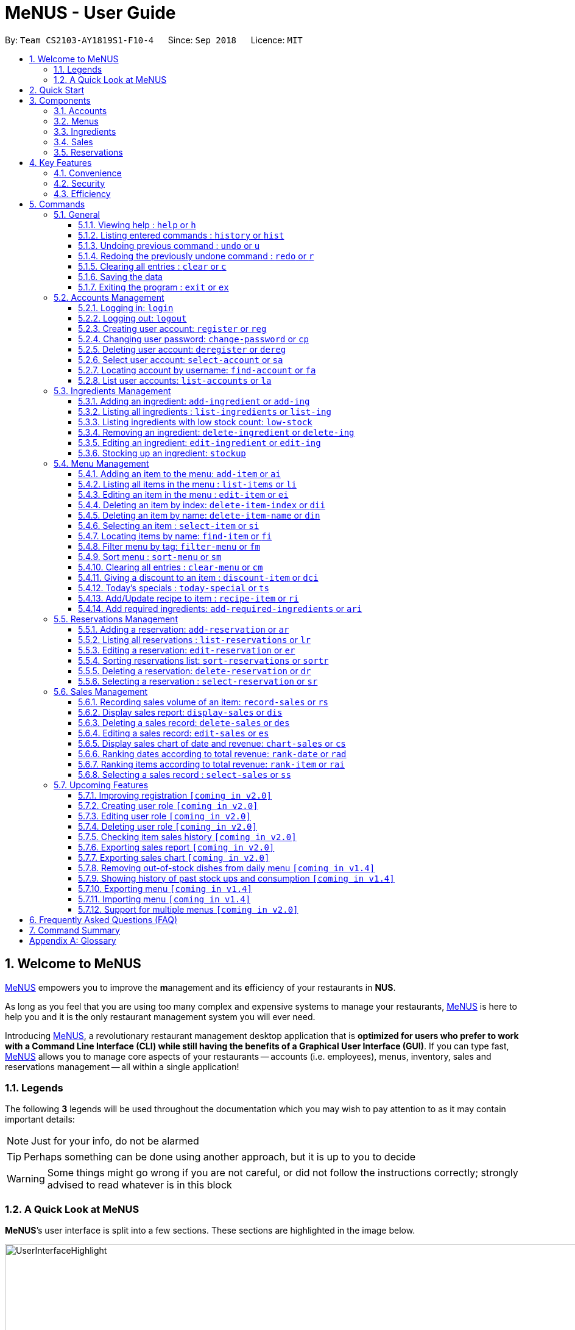 = MeNUS - User Guide
:site-section: UserGuide
:toc:
:toc-title:
:toc-placement: preamble
:sectnums:
:imagesDir: images
:stylesDir: stylesheets
:xrefstyle: full
:experimental:
ifdef::env-github[]
:tip-caption: :bulb:
:note-caption: :information_source:
:warning-caption: :warning:
endif::[]
:repoURL: https://github.com/CS2103-AY1819S1-F10-4/main/tree/master
:toclevels: 3

By: `Team CS2103-AY1819S1-F10-4`      Since: `Sep 2018`      Licence: `MIT`

// tag::intro[]
== Welcome to MeNUS
link:{repoURL}[MeNUS] empowers you to improve the **m**anagement and its **e**fficiency of your restaurants in **NUS**.

As long as you feel that you are using too many complex and expensive systems to manage your restaurants,
link:{repoURL}[MeNUS] is here to help you and it is the only restaurant management system you will ever need.

Introducing link:{repoURL}[MeNUS], a revolutionary restaurant management desktop application that is *optimized for
users who prefer to work with a Command Line Interface (CLI) while still having the benefits of a Graphical User
Interface (GUI)*. If you can type fast, link:{repoURL}[MeNUS] allows you to manage core aspects of your restaurants --
accounts (i.e. employees), menus, inventory, sales and reservations management -- all within a single application!

=== Legends
The following *3* legends will be used throughout the documentation which you may wish to pay attention to as it may
contain important details:

[NOTE]
Just for your info, do not be alarmed

[TIP]
Perhaps something can be done using another approach, but it is up to you to decide

[WARNING]
Some things might go wrong if you are not careful, or did not follow the instructions correctly; strongly advised to
read whatever is in this block

=== A Quick Look at MeNUS

*MeNUS*’s user interface is split into a few sections. These sections are highlighted in the image below.

image::UserInterfaceHighlight.png[width="1000"]

Let's get started!
// end::intro[]

== Quick Start
Follow this installation guide to get *MeNUS* up and running on your computer.

.  Ensure you have Java version `9` or later installed in your Computer.

[NOTE]
====
* If you are unsure which Java version is installed, you may refer to this link:https://www.java.com/en/download/help/version_manual.xml[link].
* You may install the current version of Java link:https://www.oracle.com/technetwork/java/javase/downloads/index.html[here].
====

.  Download the latest `menus.jar` link:https://github.com/CS2103-AY1819S1-F10-4/main/releases[here].
.  Copy the file to the folder you want to use as the home folder.
.  Double-click the file to start the app. The GUI should appear in a few seconds.
+
image::Ui.png[width="790"]
+
.  Type the command in the command box and press kbd:[Enter] to execute it. +
e.g. typing *`help`* and pressing kbd:[Enter] will open the help window.
.  Some example commands you can try:
* **`help`** : Opens up the help page
* **`login`**`id/root pw/1122qq` : Logs in to the root account
* **`add-item`**`n/Apple p/2.00 t/fruit` : Creates a new item in the menu
* *`exit`* : Exits the application

.  Refer to <<Commands>> for details of each command.

[[Components]]
== Components
*MeNUS* consists of five core components: accounts, menus, inventory, sales and reservations management.

=== Accounts
* You can create accounts for your employees to manage the system on your behalf.

=== Menus
* You can manage the menu by adding, editing or remove items from the menu.

=== Ingredients
* You can keep track of the ingredient availability in your restaurant.

=== Sales
* The built-in Sales Management System (SMS) in MeNUS provides you with the tools you will need to keep track of
  financial records conveniently and efficiently. Several analytical features were also incorporated to assist you in
  financial decision-making and devising marketing strategies.

=== Reservations
* You can keep track of customer reservations on the system.

[[Features]]
== Key Features
=== Convenience
*MeNUS* is an integrated application that will provide you with the utmost convenience and tools you will need to
manage your restaurants. It allows you to:

* Export data to `.xml` (default) or Excel file `[coming in v2.0]`.

=== Security
We understand that digital security is your biggest concern. *MeNUS* is capable of securing your restaurants' data by:

* Encrypting all data using state of the art encryption scheme `[coming in v2.0]`.
* Requiring users to be authenticated before they can execute any commands.
* Providing accountability through logging of system events.

=== Efficiency
Time is money. *MeNUS* ensures that the application will:

* Load within 5 seconds.
* Execute commands within split of a second and update the GUI almost instantaneously.

[[Commands]]
== Commands
*MeNUS* is jam-packed with features and it may be daunting for new users. The subsequent sections of the user guide
provides a step by step walk-through of all the commands *MeNUS* has to offer.

Do read our short explanation about Command Format below so that the subsequent portions of this section will make sense to you.
====
*Command Format*

* Words in `UPPER_CASE` are the parameters to be supplied by the user e.g. in `deregister id/USERNAME`, `USERNAME` is a
parameter which can be used as `deregister id/azhikai`.
* Items in square brackets are optional e.g `n/NAME [t/TAG]` can be used as `n/Pizza t/Italian` or as `n/Pizza`.
* Items with `…`​ after them can be used multiple times including zero times e.g. `[t/TAG]...` can be used as
`{nbsp}` (i.e. 0 times), `t/Italian`, `t/Italian t/Wednesday` etc.
* Parameters can be in any order e.g. if the command specifies `id/USERNAME pw/PASSWORD`, `pw/PASSWORD id/azhikai`
is also acceptable.
====

As this is a management system, only the following commands can be executed without being authenticated (i.e. as guest):

====
`help`, `login`, `select-item`, `find-item`, `filter-menu`, `list-items`, `today-special`, `exit`
====

=== General
The commands in this section does not tie to any of the 5 components.

==== Viewing help : `help` or `h`
Opens up the help window. Very useful if you are a new user. +
Format: `help` or `h`

==== Listing entered commands : `history` or `hist`
Lists all the commands that you have entered in reverse chronological order. +
Format: `history` or `hist`
[NOTE]
====
Pressing the kbd:[&uarr;] and kbd:[&darr;] arrows will display the previous and next input respectively in the command box
====

// tag::undoredo[]
==== Undoing previous command : `undo` or `u`

Restores the restaurant book to the state before the previous _undoable_ command was executed. +
Format: `undo` or `u`

[NOTE]
====
Undoable commands: those commands that modify the restaurant book's contents
====

Examples:

* `register id/root pw/1122qq` `n/Ang Zhi Kai` +
`undo` (reverses the `register id/root pw/1122qq n/Ang Zhi Kai` command) +

* `undo` +
The `undo` command fails as there are no undoable commands executed previously.

* `deregister id/root` +
`clear` +
`undo` (reverses the `clear` command) +
`undo` (reverses the `deregister id/root` command) +

==== Redoing the previously undone command : `redo` or `r`

Reverses the most recent `undo` command. +
Format: `redo` or `r`

Examples:

* `delete 1` +
`undo` (reverses the `delete 1` command) +
`redo` (reapplies the `delete 1` command) +

* `delete 1` +
`redo` +
The `redo` command fails as there are no `undo` commands executed previously.

* `delete 1` +
`clear` +
`undo` (reverses the `clear` command) +
`undo` (reverses the `delete 1` command) +
`redo` (reapplies the `delete 1` command) +
`redo` (reapplies the `clear` command) +
// end::undoredo[]

==== Clearing all entries : `clear` or `c`

Clears all entries from the restaurant book. +
Format: `clear` or `c`

==== Saving the data

Restaurant book data are saved in the hard disk automatically after any command that changes the data. No manual
saving is required.

==== Exiting the program : `exit` or `ex`

Exits the program. +
Format: `exit` or `ex`

// tag::accountmanagement[]
=== Accounts Management
==== Logging in: `login`

Logs into an existing account. +
Format: `login id/USERNAME pw/PASSWORD`

Examples:

* `login id/root pw/1122qq`

[TIP]
====
To testers: You may access the application using the default `root` account: `login id/root pw/1122qq`
====

==== Logging out: `logout`

Logs out of the account. +
Format: `logout`

[NOTE]
====
History will automatically be cleared upon logging out
====

==== Creating user account: `register` or `reg`

Creates a new user account. +
Format: `register id/USERNAME pw/PASSWORD n/FULL_NAME` or `reg id/USERNAME pw/PASSWORD n/FULL_NAME`

[NOTE]
====
This command will be improved in the future to support role (i.e. privilege system). See <<Register-Improvement>,
Section 5.7.1, “Improving registration [coming in v2.0]”>> for more information
====

Examples:

* `register id/azhikai pw/1122qq n/Ang Zhi Kai`
* `reg id/azhikai pw/1122qq n/Ang Zhi Kai`

==== Changing user password: `change-password` or `cp`

Edits the password of the current logged in user account. +
Format: `change-password npw/NEW_PASSWORD` or `cp npw/NEW_PASSWORD`

Examples:

* `change-password npw/1122qq`
* `cp npw/1122qq`

==== Deleting user account: `deregister` or `dereg`

Deletes an existing user account. +
Format: `deregister id/USERNAME` or `dereg id/USERNAME`

[NOTE]
====
This command will only be executable by a highly privileged user in the future. See <<User-Role>,
Section 5.7.2, “Creating user role [coming in v2.0]”>> for more information
====

Examples:

* `deregister id/azhikai`
* `dereg id/azhikai`

==== Select user account: `select-account` or `sa`
Selects the account identified by the index number. +
Format: `select-account INDEX` or `sa INDEX`

****
* The index refers to the index number shown in the displayed item list
* The index *must be a positive integer* `1, 2, 3, ...`
****

[NOTE]
====
Selecting the account does not render any data on the detailed panel due to the simplicity of the data itself
====

Examples:

* `list-accounts` +
`select-account 2` +
Selects the 2nd account in the list.
* `fa azhikai` +
`sa 1` +
Selects the 1st account in the results of the `find-account` command.

==== Locating account by username: `find-account` or `fa`

Finds account whose username contains the keyword. +
Format: `find-account KEYWORD` or `fa KEYWORD`

****
* The search is case insensitive. e.g `Root` will match `root`
* Only the username is searched
* Only one keyword is allowed since `username` does not contain spaces
* Full keyword is not necessary; e.g. `roo` and `root` will match `root`
****

Examples:

* `find-account root` or `fa root` +
Return any accounts whose username contains the string `root`

==== List user accounts: `list-accounts` or `la`

List all user accounts. +
Format: `list-accounts` or `la`

[WARNING]
====
Passwords are not and should not be displayed
====
// end::accountmanagement[]

// tag::ingredientmanagement[]
=== Ingredients Management
[[add-ingredient]]
==== Adding an ingredient: `add-ingredient` or `add-ing`

Adds a new ingredient to the ingredient list. +
Format: `add-ingredient n/INGREDIENT_NAME u/UNIT_TYPE p/PRICE_PER_UNIT m/MINIMUM`

[NOTE]
====
* MINIMUM refers to the minimum number of units below which an ingredient will be considered low in stock count
====

Examples:

* `add-ingredient n/cod fish u/kilogram p/20 m/1`

==== Listing all ingredients : `list-ingredients` or `list-ing`

Shows a list of all ingredients in the ingredient list. +
Format: `list-ingredients`

==== Listing ingredients with low stock count: `low-stock`

Shows a list of ingredients that are low in stock count. +
Format: `low-stock`

==== Removing an ingredient: `delete-ingredient` or `delete-ing`

Deletes the specified ingredient from the ingredient list. +
Format: `delete-ingredient INDEX` or `delete-ingredient NAME`

[NOTE]
====
* Deletes the ingredient at the specified `INDEX`.
* `INDEX` refers to the index number shown in the displayed ingredient list.
* `INDEX` *must be a positive integer* 1, 2, 3, ...
* Alternatively, deletes the ingredient with the specified `NAME`.
====

Examples:

* `list-ingredients` +
`delete-ingredient 1` +
`list-ingredients` +
Deletes the 1st ingredient in the ingredient list.

* `delete-ingredient cod fish` +
`list-ingredients` +
Deletes the ingredient `cod fish` from the ingredient list.

==== Editing an ingredient: `edit-ingredient` or `edit-ing`

Edits an ingredient in the ingredient list. +
Format: `edit-ingredient INDEX [n/INGREDIENT_NAME] [u/UNIT_TYPE] [p/PRICE_PER_UNIT]
[m/MINIMUM]` or `edit-ingredient on/ORIGINAL_INGREDIENT_NAME [n/NEW_INGREDIENT_NAME] [t/UNIT_TYPE] [p/PRICE_PER_UNIT] [m/MINIMUM]`

[NOTE]
====
* Edits the ingredient at the specified `INDEX`. The index refers to the index number shown in the displayed ingredient list. The index *must be a positive integer* 1, 2, 3, ...
* Existing values will be updated to the input values.
* Alternatively, edits the ingredient with the specified `ORIGNAL_INGREDIENT_NAME`.
====

[WARNING]
====
* At least one of the optional fields must be provided.
====

Examples:

* `edit-ingredient 3 n/thin fries` +
Edits the name of the 3rd ingredient to be `thin fries`.

* `edit-ingredient 4 u/1.5ml bottle p/1.20`  +
Edits the unit type and price per unit of the 4th ingredient to be `1.5ml bottle` and `1.20` respectively.

* `edit-ingredient ketchup n/tomato ketchup`  +
Edits the name of `ketchup` to be `tomato ketchup`.

[[stockup]]
==== Stocking up an ingredient: `stockup`

Increases the number of units of an ingredient or multiple ingredients. +
Format: `stockup n/INGREDIENT_NAME... nu/NUMBER_OF_UNITS...`

****
* NUMBER_OF_UNITS for an ingredient must follow the INGREDIENT_NAME for that particular ingredient.
****

Examples:

* `stockup n/cod fish nu/5`
* `stockup n/chicken thigh nu/10 n/fries nu/20 n/tomato ketchup nu/50`

// tag::menu[]
=== Menu Management
[[add-item]]
==== Adding an item to the menu: `add-item` or `ai`

Adds an item to the menu +
Format: `add-item n/ITEM_NAME p/ITEM_PRICE [t/TAG]...`

****
* ITEM_NAME and ITEM_PRICE must be provided.
* An item can have any number of tags (including 0)
* ITEM_PRICE should only contain numbers, at most 2 decimal place and smaller than or equals to 2,147,483,647.
****

Examples:

* `add-item n/Burger p/2`
* `ai n/Burger Set p/4.5 t/Set`

==== Listing all items in the menu : `list-items` or `li`

Shows a list of all items in the menu. +
Format: `list-items`

==== Editing an item in the menu : `edit-item` or `ei`

Edits an existing item in the menu. +
Format: `edit-item INDEX [n/ITEM_NAME] [p/ITEM_PRICE] [t/TAG]...`

****
* Edits the item at the specified `INDEX`. The index refers to the index number shown in the displayed item list. The
index *must be a positive integer* 1, 2, 3, ...
* At least one of the optional fields must be provided.
* Existing values will be updated to the input values.
* When editing tags, the existing tags of the item will be removed i.e adding of tags is not cumulative.
* You can remove all the item's tags by typing `t/` without specifying any tags after it.
****

Examples:

* `edit-item 1 n/burger p/3` +
Edits the name and price of the 1st item to be `burger` and `3` respectively.
* `ei 2 p/4 t/` +
Edits the price of the 2nd item to be `4` and clears all existing tags.

==== Deleting an item by index: `delete-item-index` or `dii`

Deletes the specified item from the menu. +
Format: `delete-item-index INDEX [ei/INDEX]`

****
* Deletes the item at the specified `INDEX`.
* The index refers to the index number shown in the displayed item list.
* The index *must be a positive integer* 1, 2, 3, ...
* You can delete a range of items by adding the ending index `ei\INDEX`.
****

Examples:

* `list-items` +
`delete-item-index 2` +
Deletes the 2nd item in the menu.
* `fi Cheese` +
`dii 1 ei/3` +
Deletes 1st item, 2nd item and 3rd item in the results of the `find` command.

==== Deleting an item by name: `delete-item-name` or `din`

Deletes the specified item from the menu. +
Format: `delete-item-name NAME`

****
* Deletes the item by the specified `NAME`.
* The name of the item *must be in the displayed item list*.
* The index *must be a positive integer* 1, 2, 3, ...
* You can delete a range of items by adding the ending index `ei\INDEX`.
****

Examples:

* `list-items` +
`delete-item-name Apple Juice` +
Deletes the `Apple Juice` item in the menu.
* `fi Cheese` +
`din Cheese Fries` +
Deletes `Cheese Fries` item in the results of the `find` command.

==== Selecting an item : `select-item` or `si`

Selects the item identified by the index number used in the menu. +
Format: `select-item INDEX`

****
* Selects the item and loads the page the item at the specified `INDEX`.
* The index refers to the index number shown in the displayed item list.
* The index *must be a positive integer* `1, 2, 3, ...`
****

Examples:

* `list-items` +
`select-item 2` +
Selects the 2nd item in the menu.
* `fi Burger` +
`si 1` +
Selects the 1st item in the results of the `find` command.

==== Locating items by name: `find-item` or `fi`

Finds items whose names contain any of the given keywords. +
Format: `find-item KEYWORD [MORE_KEYWORDS]`

****
* The search is case insensitive. e.g `burger` will match `Burger`
* The order of the keywords does not matter. e.g. `Cheese Burger` will match `Burger Cheese`
* Only the name is searched.
* Only full words will be matched e.g. `Bur` will not match `Burger`
* Items matching at least one keyword will be returned (i.e. `OR` search). e.g. `Cheese Burger` will return
`Cheese Fries`,`Cheese Cake`
****

Examples:

* `find-item Burger` +
Returns `burger` and `Cheese Burger`
* `fi Cheese Chocolate Fruit` +
Returns any item having names `Cheese`, `Chocolate`, or `Fruit`

==== Filter menu by tag: `filter-menu` or `fm`

Finds items that contain the given tag in the menu. +
Format: `filter-menu t/TAG`

****
* The search is case insensitive. e.g `burger` will match `Burger`
* Only filter by tag.
* Only full words will be matched e.g. `Bur` will not match `Burger`
* Items matching at least one keyword will be returned (i.e. `OR` search). e.g. `Cheese Burger` will return
`Cheese Fries`,`Cheese Cake`
****

Examples:

* `filter-menu t/monday` +
Returns any item that contains tag `monday`
* `fm t/set` +
Returns any item that contains tag `set`

==== Sort menu : `sort-menu` or `sm`

Sort the menu by name or price. +
Format: `sort-menu [NAME] [PRICE]`

****
* Sort the menu by name or price.
* Case-insensitive, can be: `sort-menu name` or `sort-menu NAME`
* Only one of the sorting method should be provided.
****

Examples:

* `sort-menu NAME` +
Sorts the menu by item name in lexicographical order.
* `sm PRICE` +
Sorts the menu by item price in ascending order(lowest to highest).

==== Clearing all entries : `clear-menu` or `cm`

Clears all entries from the menu. +
Format: `clear-menu`

==== Giving a discount to an item : `discount-item` or `dci`

Gives the item identified by the index number used in the displayed item list a discount. +
Format: `discount-item INDEX|ALL [ei/INDEX] dp/PERCENTAGE`

****
* Gives the item at the specified `INDEX` a discount based on the percentage.
* If the item is already on discount, it will update the new discounted price.
* The index refers to the index number shown in the displayed item list.
* The index *must be a positive integer* `1, 2, 3, ...`
* You can remove discount by typing `0` for the percentage.
* You can give a discount to the whole menu by typing `ALL` instead of a specified `INDEX`.
* You can give a discount to a range of items by adding the ending index `ei\INDEX`.
* The ending index can not be smaller than index.
****

Examples:

* `list-items` +
`discount-item 2 dp/20` +
Give the 2nd item in the menu a 20% discount.
* `fi Cheese` +
`dci 1 dp/0` +
Revert the 1st item in the results of the `find` command to original price.
* `li` +
`dci 1 ei/3 dp/50` +
Give the 1st item to the 3rd item in the menu a 50% discount.

==== Today's specials : `today-special` or `ts`

Lists the items that have been tagged with `DAY_OF_THE_WEEK` in the menu. +
Format: `today-special`

Examples:

* `today-special` +
If today is Monday +
List the items that have been tagged with `Monday` in the menu.

==== Add/Update recipe to item : `recipe-item` or `ri`

Adds/Updates recipe to the item identified by the index number used in the menu. +
Format: `recipe-item INDEX r/RECIPE`

****
* Adds/Updates a recipe to the item at the specified `INDEX`.
* If the item has a recipe already, it will update the recipe.
* The index refers to the index number shown in the displayed item list.
* The index *must be a positive integer* `1, 2, 3, ...`
* You can remove recipe by typing `r/` without specifying any recipe after it..
****

Examples:

* `recipe-item 1 r/Some Recipe` +
Add/Update the recipe of the 1st item to be `Some Recipe`.
* `fi Cheese` +
`ri 1 r/Other Recipe` +
Add/Update the recipe of the 1st item in the results of the `find` command to be `Other Recipe`.

[[add-required-ingredient]]
==== Add required ingredients: `add-required-ingredients` or `ari`

Adds/Updates required ingredients to the item identified by the index number used in the menu. +
Format: `add-required-ingredients INDEX n/INGREDIENT_NAME... nu/NUMBER_OF_INGREDIENTS...`

****
* Adds/Updates required ingredients to the item at the specified `INDEX`.
* If the item has required ingredients already, it will update the required ingredients.
* The index refers to the index number shown in the displayed item list.
* The index *must be a positive integer* `1, 2, 3, ...`
* NUMBER_OF_INGREDIENTS for an ingredient must follow the INGREDIENT_NAME for that particular ingredient.
****

Examples:

* `add-required-ingredients 1 n/Apple nu/3`
Add/Update the required ingredients of the 1st item.
* `fi Cheese` +
`ari 1 n/chicken thigh u/10 n/potato u/20` +
Add/Update the recipe of the 1st item in the results of the `find` command.
// end::menu[]

//tag::reservations[]
=== Reservations Management
==== Adding a reservation: `add-reservation` or `ar`

Adds a new reservation to the reservations list. +
Format: `add-reservation n/NAME px/PAX d/DATE ti/TIME` or `ar n/NAME px/PAX d/DATE ti/TIME`

[NOTE]
====
* We use natural language processing to parse the date and time values.
* For example, phrases like `21st Dec` or `12 p.m.` will be accepted. Try it out!
====

[WARNING]
====
* Try to avoid ambiguous language as it might be interpreted incorrectly.
* For example, `3/12` is ambiguous as it could mean `3rd December` or `12th March`!
* If you want to be sure, we recommend using these formats:
** `DATE`: `DD-MM-YYYY`
** `TIME`: `HH:MM`
====

Examples:

* `add-reservation n/TAN px/4 d/21-07-2019 ti/10:00`
* `ar n/ONG px/2 d/21st July ti/10am`
* `ar n/LEE px/8 d/next tuesday ti/8 p.m.`

==== Listing all reservations : `list-reservations` or `lr`

Shows a list of all reservations in the reservations list. +
Format: `list-reservations` or `lr`

==== Editing a reservation: `edit-reservation` or `er`

Edits an reservation in the reservation list. +
Format: `edit-reservation INDEX [n/NAME] [px/PAX] [d/DATE] [ti/TIME]` or `er INDEX [n/NAME] [px/PAX] [d/DATE] [ti/TIME]`

****
* Edits the reservation at the specified `INDEX`. The index refers to the index number shown in the
displayed reservations list. The index *must be a positive integer* 1, 2, 3, ...
* At least one of the optional fields must be provided.
* Existing values will be updated to the input values.
****

Examples:

* `edit-reservation 2 d/31-12-2019 ti/18:00` +
Edits the time of the 2nd reservation in the list to `31st Dec 2019, 1800` hrs.

* `er 6 n/ONG px/4`  +
Edits the name and pax of the 6th reservation to `ONG` and `4` respectively.

==== Sorting reservations list: `sort-reservations` or `sortr`

Sorts the reservations list by Date/Time. +
Format: `sort-reservations` or `sortr`

==== Deleting a reservation: `delete-reservation` or `dr`

Deletes the specified reservation from the reservations list. +
Format: `delete-reservation INDEX` or `dr INDEX`

****
* Deletes the reservation at the specified `INDEX`.
* The index refers to the index number shown in the displayed reservations list.
* The index *must be a positive integer* 1, 2, 3, ...
****

Examples:

* `list-reservations` +
`delete-reservations 2` +
`list-reservations` +
Deletes the 2nd reservation in the reservations list.

* `list-reservations` +
`dr 5` +
`list-reservations` +
Deletes the 5th reservation in the reservations list.

==== Selecting a reservation : `select-reservation` or `sr`

Selects the reservation identified by the index number used in the displayed reservations list. +
Format: `select-reservation INDEX` or `sr INDEX`

****
* Selects the reservation at the specified `INDEX`.
* The index refers to the index number shown in the displayed reservation list.
* The index *must be a positive integer* `1, 2, 3, ...`
****

Examples:

* `list-reservations` +
`select-reservation 2` +
Selects the 2nd reservation in the reservations list.

* `list-reservations` +
`select-reservation 7` +
Selects the 7th reservation in the reservations list.
//end::reservations[]


// tag::salesmanagement[]
=== Sales Management

The following are Sales-related commands to help you with financial tracking and analysis.

==== Recording sales volume of an item: `record-sales` or `rs`

Records the sales volume of an item within a specific day into the record list. +
Format: `record-sales d/DATE n/ITEM_NAME q/QUANTITY_SOLD p/ITEM_PRICE` or `rs d/DATE n/ITEM_NAME q/QUANTITY_SOLD
p/ITEM_PRICE` +

****
* DATE must be written in the DD-MM-YYYY format.
* DATE must exist in the calendar.
* Both DATE and ITEM_NAME cannot be same as another record in the record list.
****

[NOTE]
====
A *sales record* is created whenever you record the sales volume of an item. +
The *record list* holds all sales records you have recorded.
====


[[auto-ingredient-update]]
===== Auto-ingredient update mechanism:
`record-sales` also determines all the ingredients you used and automatically deducts them from the ingredient
list, subjected to the following conditions: +
1) The item exists in the menu. +
Refer to <<add-item>> for more information. +
2) The required ingredients to make one unit of `ITEM_NAME` is specified. +
Refer to <<add-required-ingredient>> for more information. +
3) All required ingredients exist in the ingredient list. +
Refer to <<add-ingredient>> for more information. +
4) There are sufficient ingredients to make `QUANTITY_SOLD` units of `ITEM_NAME`. +
Refer to <<stockup>> for more information.

[NOTE]
====
Sales volume will still be recorded even if some of the above conditions are not met. However, ingredient list
would not be updated.
====

[NOTE]
====
[[ingredients-used]]MeNUS will remember the name and quantity of ingredients you used as long as the item and
its required ingredients have been specified in the menu section.
====

Examples:

* `record-sales d/25-09-2018 n/Fried Rice q/35 p/5.50`
* `rs d/25-09-2018 n/Fried Rice q/35 p/5.50`

==== Display sales report: `display-sales` or `dis`

Generate and display the sales report for a specific day. +
Format: `display-sales DATE` or `dis DATE`

****
* DATE must be written in the DD-MM-YYYY format.
* DATE must exist in the calendar.
* There must be at least one sales volume record associated with the specified DATE.
****

Examples:

* `display-sales 30-09-2018`
* `dis 30-09-2018` +
Displays the sales report dated 30-09-2018.

The following is an example of what you will see if the sales report is generated and displayed correctly:

image::display-sales-pic.png[width="465"]


==== Deleting a sales record: `delete-sales` or `des`

Deletes the sales record identified by the index. +
Format: `delete-sales ITEM_INDEX` or `des ITEM_INDEX`

****
* Deletes the record at the specified `ITEM_INDEX`.
* The item index refers to the index number shown in the record list.
* The index *must be a positive integer* 1, 2, 3, ...
****

[NOTE]
====
Deleting a sales record will not undo the effect of <<auto-ingredient-update>> which may or may not have happened
during recording.
====

Examples:

* `delete-sales 2`
* `des 2` +
Deletes the 2nd record from the record list.

==== Editing a sales record: `edit-sales` or `es`

Edits the sales record identified by the index. +
Format: `edit-sales ITEM_INDEX [d/DATE] [n/ITEM_NAME] [q/QUANTITY SOLD] [p/ITEM_PRICE]` or `es ITEM_INDEX [d/DATE]
[n/ITEM_NAME] [q/QUANTITY SOLD] [p/ITEM_PRICE]`

****
* Edits the record at the specified `INDEX`. The index refers to the index number shown in the record list.
* The index *must be a positive integer* 1, 2, 3, ...
* At least one of the optional fields must be provided.
* Existing values will be updated to the input values.
****

[WARNING]
====
Editing a sales record will permanently delete the <<ingredients-used>> data.
====

[NOTE]
====
Editing a sales record will not update the ingredient list.
====

Examples:

* `edit-sales 3 n/Fried Omelet`
* `es 3 n/Fried Omelet` +
Edits the item name of the 3rd record to be "Fried Omelet".

* `edit-sales 7 q/37 p/6.50`
* `es 7 q/37 p/6.50` +
Edits the quantity sold and price of the 7th record to be 37 and 6.50 respectively.

==== Display sales chart of date and revenue: `chart-sales` or `cs`

Generates and displays the sales chart of revenue against date. +
Format: `chart-sales` or `cs`

****
* Record list must not be empty.
* Only existing dates in the record list are tabulated and shown.
****

The following is an example of what you will see if the sales chart is generated and displayed correctly:

image::chart-sales-pic.png[width="550"]

==== Ranking dates according to total revenue: `rank-date` or `rad`

Ranks and displays all existing records' dates based on the total revenue. +
Format: `rank-date` or `rad`

****
* Record list must not be empty.
****

The following is an example of what you will see if the ranking is generated and displayed correctly:

image::rank-date-pic.png[width="325"]

==== Ranking items according to total revenue: `rank-item` or `rai`

Ranks and displays the items based on their total revenue accumulated in past sales records. +
Format: `rank-item` or `rai`

****
* Record list must not be empty.
****

The following is an example of what you will see if the ranking is generated and displayed correctly:

image::rank-item-pic.png[width="325"]

==== Selecting a sales record : `select-sales` or `ss`

Selects the sales record identified by the index number used in the record list. +
Format: `select-sales INDEX` or `ss INDEX`

****
* Loads the record list and selects the record at the specified `INDEX`.
* The index refers to the index number shown in the displayed record list.
* The index *must be a positive integer* `1, 2, 3, ...`
****

Examples:

`select-sales 2` +
Selects the 2nd record in the record list.

`ss 6` +
Selects the 6th record in the record list.

// end::salesmanagement[]

=== Upcoming Features
[[Register-Improvement]]
==== Improving registration `[coming in v2.0]`
Improves the existing `register` command by including role (i.e. privilege system).

Format: `register id/USERNAME pw/PASSWORD n/FULL_NAME r/ROLE_ID` or `reg id/USERNAME pw/PASSWORD n/FULL_NAME r/ROLE_ID`

Examples:

* `register id/azhikai pw/1122qq n/Ang Zhi Kai r/999`
* `reg id/azhikai pw/1122qq n/Ang Zhi Kai r/999`

[[User-Role]]
==== Creating user role `[coming in v2.0]`
Creates a user role. User assigned with higher ranking role can execute more commands. +
[TIP]
====
When the application is in its default state, this command can only be executed by the `root` account
which has the default role of `Administrator`
====
Format: `create-role r/RANK n/ROLE_NAME` or `cr r/RANK n/ROLE_NAME`

Examples:

* `create-role r/999 n/Owner`
* `cr id/999 n/Owner`
* `create-role r/2 n/Supervisor`
* `create-role r/1 n/Employee`

==== Editing user role `[coming in v2.0]`
Edits an existing user role. +
Format: `edit-role r/RANK [nr/NEW_RANK] [n/ROLE_NAME]` or `er r/RANK [nr/NEW_RANK] [n/ROLE_NAME]`

Examples:

* `edit-role r/999 n/Administrator`
* `er id/999 n/Administrator`
* `edit-role r/2 nr/3 n/Manager`

==== Deleting user role `[coming in v2.0]`
Deletes an existing user role. +
Format: `delete-role r/RANK` or `dr r/RANK`

Examples:

* `delete-role r/999`
* `dr id/999`

==== Checking item sales history `[coming in v2.0]`
Generates the item sales report that consists of all records associated with that item. +
Format: `check-history n/ITEM_NAME` or `ch n/ITEM_NAME`

Examples:

* `check-history n/Fried Rice`
* `ch n/Fried Rice`

==== Exporting sales report `[coming in v2.0]`
Exports the sales report of a specific date into a pdf file. The generated .pdf sales report will be much more
detailed than that displayed in app. +
Format: `export-sales DATE` or `es DATE`

==== Exporting sales chart `[coming in v2.0]`
Exports the sales chart into a pdf file. +
Format: `export-chart` or `ec`

==== Removing out-of-stock dishes from daily menu `[coming in v1.4]`

Removes out-of-stock dishes that require ingredients with low stock count from the daily menu. +
Format: `remove-oos-dish` or `rod`

==== Showing history of past stock ups and consumption `[coming in v1.4]`

Shows the history of past ingredient stock ups or consumption. +
Format: `view-history [STOCKUP] [CONSUMPTION]`  or `vh [STOCKUP] [CONSUMPTION]`

Examples:

* `view-history stockup`
* `view-history consumption`
* `vh stockup consumption`

// tag::menuv2[]
==== Exporting menu `[coming in v1.4]`

Exports the menu to a particular file path. +
Format: `export-menu fp/FILEPATH fn/FILENAME`

Examples:

* `export-menu f/test/ n/menu.txt` +
Export the menu to test folder with the file name `menu.txt`

==== Importing menu `[coming in v1.4]`

Imports an existing menu from specified file path to replace current menu. +
Format: `import-menu fp/FILEPATH fn/FILENAME`

Examples:

* `import-menu f/test/ n/menu.txt` +
Import the menu.txt from test folder to replace current menu.

==== Support for multiple menus `[coming in v2.0]`
User will be able to manage multiple menus without the need of exporting and importing for different version of the
current menu.
// end::menuv2[]

== Frequently Asked Questions (FAQ)

*Q: How do I transfer my data to another Computer?* +
*A*: Install the application in the other computer and overwrite the empty data file it creates with the file that
contains the data of your previous *MeNUS* folder.

*Q: Where do I find the latest release of the application?* +
*A*: You can find all releases link:https://github.com/CS2103-AY1819S1-F10-4/main/releases[here].

== Command Summary
[width="100%",cols="10%,<45%,<45%",options="header",]
|=======================================================================
|COMMAND |FORMAT |EXAMPLE
|*Help* |`help` |`help`
|*Clear* |`clear` |`clear`
|*History* |`history` |`history`
|*Undo* |`undo` |`undo`
|*Redo* |`redo` |`redo`
|*Login* |`login id/USERNAME pw/PASSWORD` |`login id/root pw/1122qq`
|*Logout* |`logout` |`logout`
|*Create account* |`register id/USERNAME pw/PASSWORD n/FULL_NAME` |`register id/azhikai pw/1122qq n/Ang Zhi Kai`
|*Change password* |`change-password npw/NEW_PASSWORD` |`change-password npw/newp@55w0rd`
|*Delete account* |`deregister id/USERNAME` |`deregister id/azhikai`
|*Find account* |`find-account KEYWORD` |`find-account root`
|*Select account* |`select-account INDEX` |`select-account 1`
|*List accounts* |`list-accounts` |`list-accounts`
|*Add ingredient* |`add-ingredient n/INGREDIENT_NAME t/UNIT_TYPE p/PRICE_PER_UNIT m/MINIMUM` |`add-ingredient n/cod fish t/kilogram p/20 m/1`
|*List ingredient* |`list-ingredients` |`list-ingredients`
|*List ingredient with low stock count* |`low-stock` |`low-stock`
|*Edit ingredient* |`edit-ingredient [INDEX] [on/ORIGINAL_INGREDIENT_NAME] [n/NEW_INGREDIENT_NAME] [u/UNIT_TYPE] [p/PRICE_PER_UNIT] [m/MINIMUM]` |`edit-ingredient 3 n/thin fries` or
`edit-ingredient on/ketchup n/tomato ketchup`
|*Delete ingredient* |`delete-ingredient INDEX` or `delete-ingredient NAME` |`delete-ingredient 1` or `delete-ingredient cod fish`
|*Stock up* |`stockup n/INGREDIENT_NAME... u/NUMBER_OF_UNITS...` |`stockup n/cod fish u/5`
|*Add item* |`add-item n/ITEM_NAME p/ITEM_PRICE [t/TAG]...` |`add-item n/Burger Set p/3 t/set`
|*Edit menu* |`edit-item INDEX [n/ITEM_NAME] [p/ITEM_PRICE] [t/TAG]...` |`edit-item 2 n/Fries p/3`
|*Delete item* |`delete-item INDEX` |`delete-item 3`
|*Select item* |`select-item INDEX` |`select-item 3`
|*Find item* |`find-item KEYWORD [MORE_KEYWORDS]` |`find-item Cheese Burger`
|*List items* |`list-items` |`list-items`
|*Filter menu* |`filter-menu t/TAG` |`filter-menu t/cheese`
|*Sort menu* |`sort-menu` |`sort-menu NAME`
|*Discount item* |`discount-item INDEX d/PERCENTAGE` |`discount-item 2 d/20`
|*Today's special* |`today-special` |`today-special`
|*Export menu* |`export-menu fp/FILE_PATH fn/FILE_NAME` |`export-menu fp/backup/ fn/menu.txt`
|*Import menu* |`import-menu fp/FILE_PATH fn/FILE_NAME` |`import-menu fp/backup/ fn/menu.txt`
|*Add reservation* |`add-reservation n/NAME px/PAX d/DATE ti/TIME` |`add-reservation n/TAN px/4 d/21-07-2019 ti/10:00`
|*Edit reservation* |`edit-reservation INDEX [n/NAME] [px/PAX] [d/DATE] [ti/TIME]` |`edit-reservation 2 px/2`
|*Delete reservation* |`delete-reservation INDEX` |`delete-reservation 2`
|*Select reservation* |`select-reservation INDEX` |`select-reservation 1`
|*List reservation* |`list-reservations` |`list-reservations`
|*Sort reservation* |`sort-reservations` |`sort-reservations`
|*Record sales volume* |`record-sales d/DATE n/ITEM_NAME q/QUANTITY SOLD p/ITEM_PRICE` |`record-sales d/25-09-2018 n/Fried Rice q/35 p/5.50`
|*Display sales report* |`display-sales DATE` |`display-sales 25-09-2018`
|*Edit sales record* |`edit-sales ITEM_INDEX [d/DATE] [n/ITEM_NAME] [q/QUANTITY SOLD] [p/ITEM_PRICE]` |`edit-sales 3 n/Fried Omelet p/7.99`
|*Delete sales record* |`delete-sales ITEM_INDEX` |`delete-sales 2`
|*Display sales chart* |`chart-sales` |`chart-sales`
|*Rank items by total revenue* |`rank-item` |`rank-item`
|*Rank dates by total revenue* |`rank-date` | `rank-date`
|*Select sales record* |`select-sales INDEX` |`select-sales 3`
|=======================================================================

[appendix]
== Glossary

[[gui]] GUI::
*Graphical User Interface* allows the use of icons or other visual indicators to interact with electronic devices,
rather than using only text via the command line.
